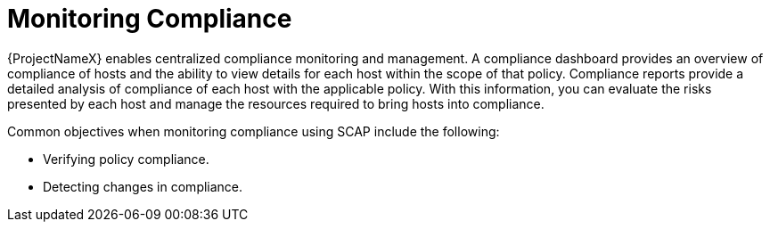 [id='monitoring-compliance_{context}']
= Monitoring Compliance

{ProjectNameX} enables centralized compliance monitoring and management. A compliance dashboard provides an overview of compliance of hosts and the ability to view details for each host within the scope of that policy. Compliance reports provide a detailed analysis of compliance of each host with the applicable policy. With this information, you can evaluate the risks presented by each host and manage the resources required to bring hosts into compliance.

Common objectives when monitoring compliance using SCAP include the following:

* Verifying policy compliance.
* Detecting changes in compliance.
